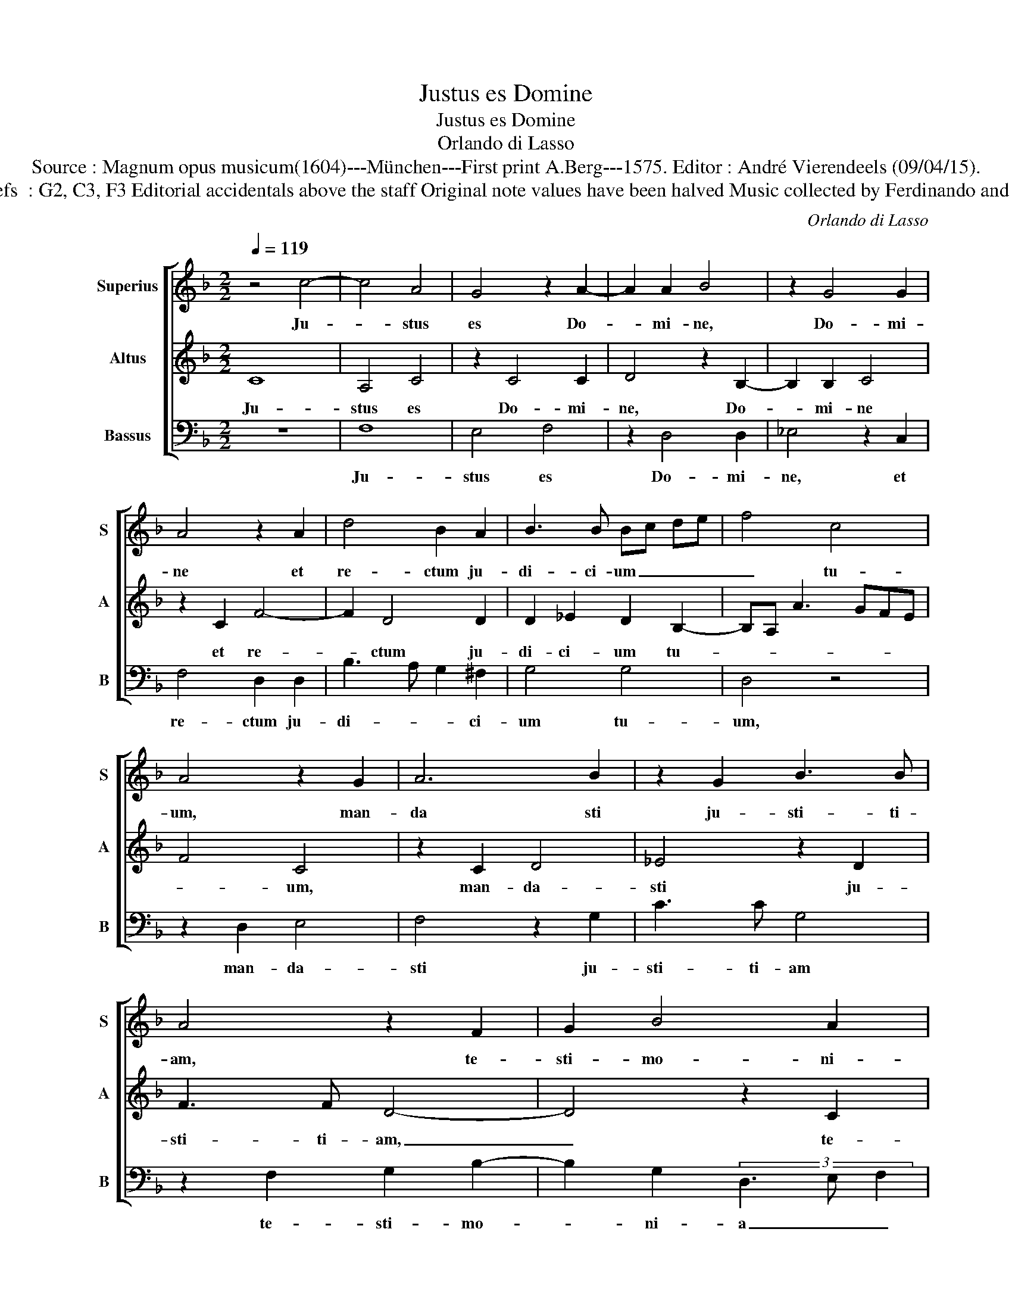 X:1
T:Justus es Domine
T:Justus es Domine
T:Orlando di Lasso
T:Source : Magnum opus musicum(1604)---München---First print A.Berg---1575. Editor : André Vierendeels (09/04/15).
T:Notes : Original clefs  : G2, C3, F3 Editorial accidentals above the staff Original note values have been halved Music collected by Ferdinando and Rodolpho di Lasso 
C:Orlando di Lasso
%%score [ 1 2 3 ]
L:1/8
Q:1/4=119
M:2/2
K:F
V:1 treble nm="Superius" snm="S"
V:2 treble nm="Altus" snm="A"
V:3 bass nm="Bassus" snm="B"
V:1
 z4 c4- | c4 A4 | G4 z2 A2- | A2 A2 B4 | z2 G4 G2 | A4 z2 A2 | d4 B2 A2 | B3 B Bc de | f4 c4 | %9
w: Ju-|* stus|es Do-|* mi- ne,|Do- mi-|ne et|re- ctum ju-|di- ci- um _ _ _|_ tu-|
 A4 z2 G2 | A6 B2 | z2 G2 B3 B | A4 z2 F2 | G2 B4 A2 | FG AB c4 | F3 G A3 G/A/ | Bc d3 c c2- | %17
w: um, man-|da sti|ju- sti- ti-|am, te-|sti- mo- ni-|a _ _ _ _|tu- * * * *||
 cB/A/ B2 c4 | z8 | c4 d2 d2 | f4 e2 A2- | AF B2 A2 F2 | G2 G2 B2 A2- | AB c2 G2 A2- | %24
w: * * * * a,||et ve- ri-|ta- tem tu-|* * * am, et|ve- ri- ta- tem|_ _ _ tu- *|
 AF B3 A AG/F/ | G2 c2 d2 d2 | f4 f2 B2- | BA c4 GA | Bc de f2 d2- | dc c3 B/A/ B2 | c2 G2 A2 A2 | %31
w: |am et ve- ri-|ta- tem tu-|* * * am _|_ _ _ _ _ ni-||mis, et ve- ri-|
 F2 E2 A2 G2 | AG FE FE F2 | !fermata!E8 |] %34
w: ta- tem tu- am|ni- * * * * * *|mis.|
V:2
 C8 | A,4 C4 | z2 C4 C2 | D4 z2 B,2- | B,2 B,2 C4 | z2 C2 F4- | F2 D4 D2 | D2 _E2 D2 B,2- | %8
w: Ju-|stus es|Do- mi-|ne, Do-|* mi- ne|et re-|* ctum ju-|di- ci- um tu-|
 B,A, A3 GFE | F4 C4 | z2 C2 D4 | _E4 z2 D2 | F3 F D4- | D4 z2 C2 | D2 F4 E2 | D3 E F2 E2 | %16
w: |* um,|man- da-|sti ju-|sti- ti- am,|_ te-|sti- mo- ni-|a _ _ tu-|
 D3 E FEED/C/ | D4 z2 C2 | D2 D2 F2 E2 | F4 F2 F2- | F2 B,2 z2 C2 | D2 D2 F2 D2 | (3C3 D E2 F4 | %23
w: |a, et|ve- ri- ta- tem|tu- am ni-|* mis et|ve- ri- ta- tem|tu- * * am|
 z4 C4 | D2 D2 F4 | E2 F4 F2 | z2 B,2 D2 D2 | F4 E4 | D2 B,3 A, F2 | E3 D/C/ D4 | C8- | C8- | C8- | %33
w: et|ve- ri- ta-|tem tu- am|et ve- ri-|ta- tem|tu- am _ _|ni- * * *|mis.|_||
 !fermata!C8 |] %34
w: |
V:3
 z8 | F,8 | E,4 F,4 | z2 D,4 D,2 | _E,4 z2 C,2 | F,4 D,2 D,2 | B,3 A, G,2 ^F,2 | G,4 G,4 | D,4 z4 | %9
w: |Ju-|stus es|Do- mi-|ne, et|re- ctum ju-|di- * * ci-|um tu-|um,|
 z2 D,2 E,4 | F,4 z2 G,2 | C3 C G,4 | z2 F,2 G,2 B,2- | B,2 G,2 (3D,3 E, F,2 | B,2 F,2 z2 A,2 | %15
w: man- da-|sti ju-|sti- ti- am|te- sti- mo-|* ni- a _ _|tu- a, te-|
 B,2 D4 C2 | G,2 B,2 A,4 | z2 G,2 A,2 A,2 | B,4 A,4 | z2 A,2 B,2 B,2 | D4 C2 F,2- | F,D, G,2 D,4 | %22
w: sti mo- ni-|a tu- a|et ve- ri-|ta- tem,|et ve- ri-|ta- tem tu-|* * * am,|
 z2 C,2 D,2 D,2 | F,4 E,2 F,2- | F,D, G,2 D,4 |"^-natural""^-natural" z2 A,2 B,2 B,2 | %26
w: et ve- ri-|ta- tem tu-|* * * am|et ve- ri-|
 D3 C B,A, G,2 | D,2 A,3 B, C2 | G,3 F,/E,/ D,4 | A,4 G,4 | z2 E,2 F,2 F,2 | A,3 G, F,2 E,2 | %32
w: ta- * * * *|tem tu- * *|* * * am|ni- mis,|et ve- ri-|ta- * * tem|
 F,2 A,2 A,,4 | !fermata!C,8 |] %34
w: tu- am ni-|mis.|

